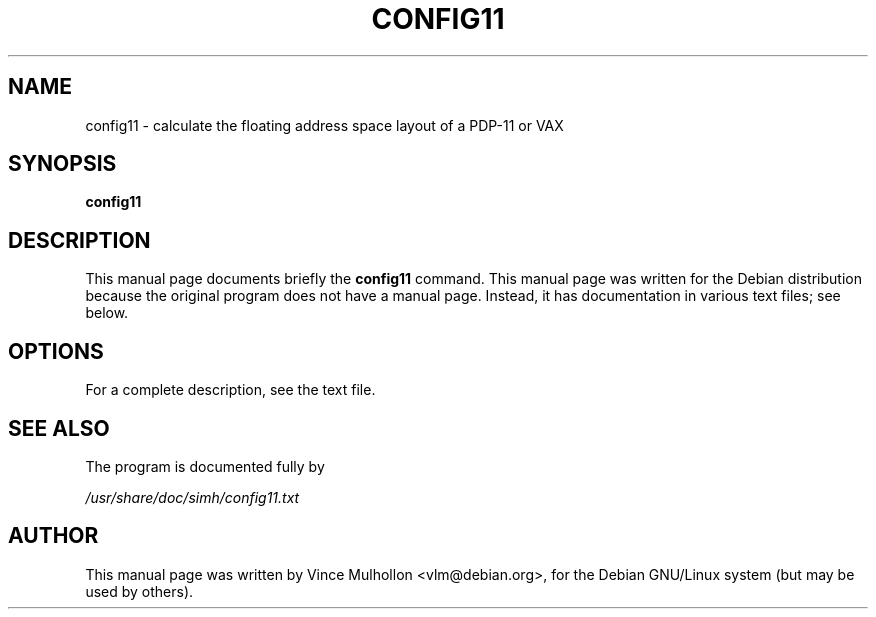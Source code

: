 .\"                                      Hey, EMACS: -*- nroff -*-
.TH CONFIG11 1 "February 19, 2003"
.\" Please adjust this date whenever revising the manpage.
.\"
.\" Some roff macros, for reference:
.\" .nh        disable hyphenation
.\" .hy        enable hyphenation
.\" .ad l      left justify
.\" .ad b      justify to both left and right margins
.\" .nf        disable filling
.\" .fi        enable filling
.\" .br        insert line break
.\" .sp <n>    insert n+1 empty lines
.\" for manpage-specific macros, see man(7)
.SH NAME
config11 \- calculate the floating address space layout of a PDP-11 or VAX
.SH SYNOPSIS
.B config11
.SH DESCRIPTION
This manual page documents briefly the
.B config11
command.
This manual page was written for the Debian distribution
because the original program does not have a manual page.
Instead, it has documentation in various text files;  see below.
.PP
.SH OPTIONS
For a complete description, see the text file.
.SH SEE ALSO
The program is documented fully by
.PP
.IR /usr/share/doc/simh/config11.txt
.PP
.SH AUTHOR
This manual page was written by Vince Mulhollon <vlm@debian.org>,
for the Debian GNU/Linux system (but may be used by others).
